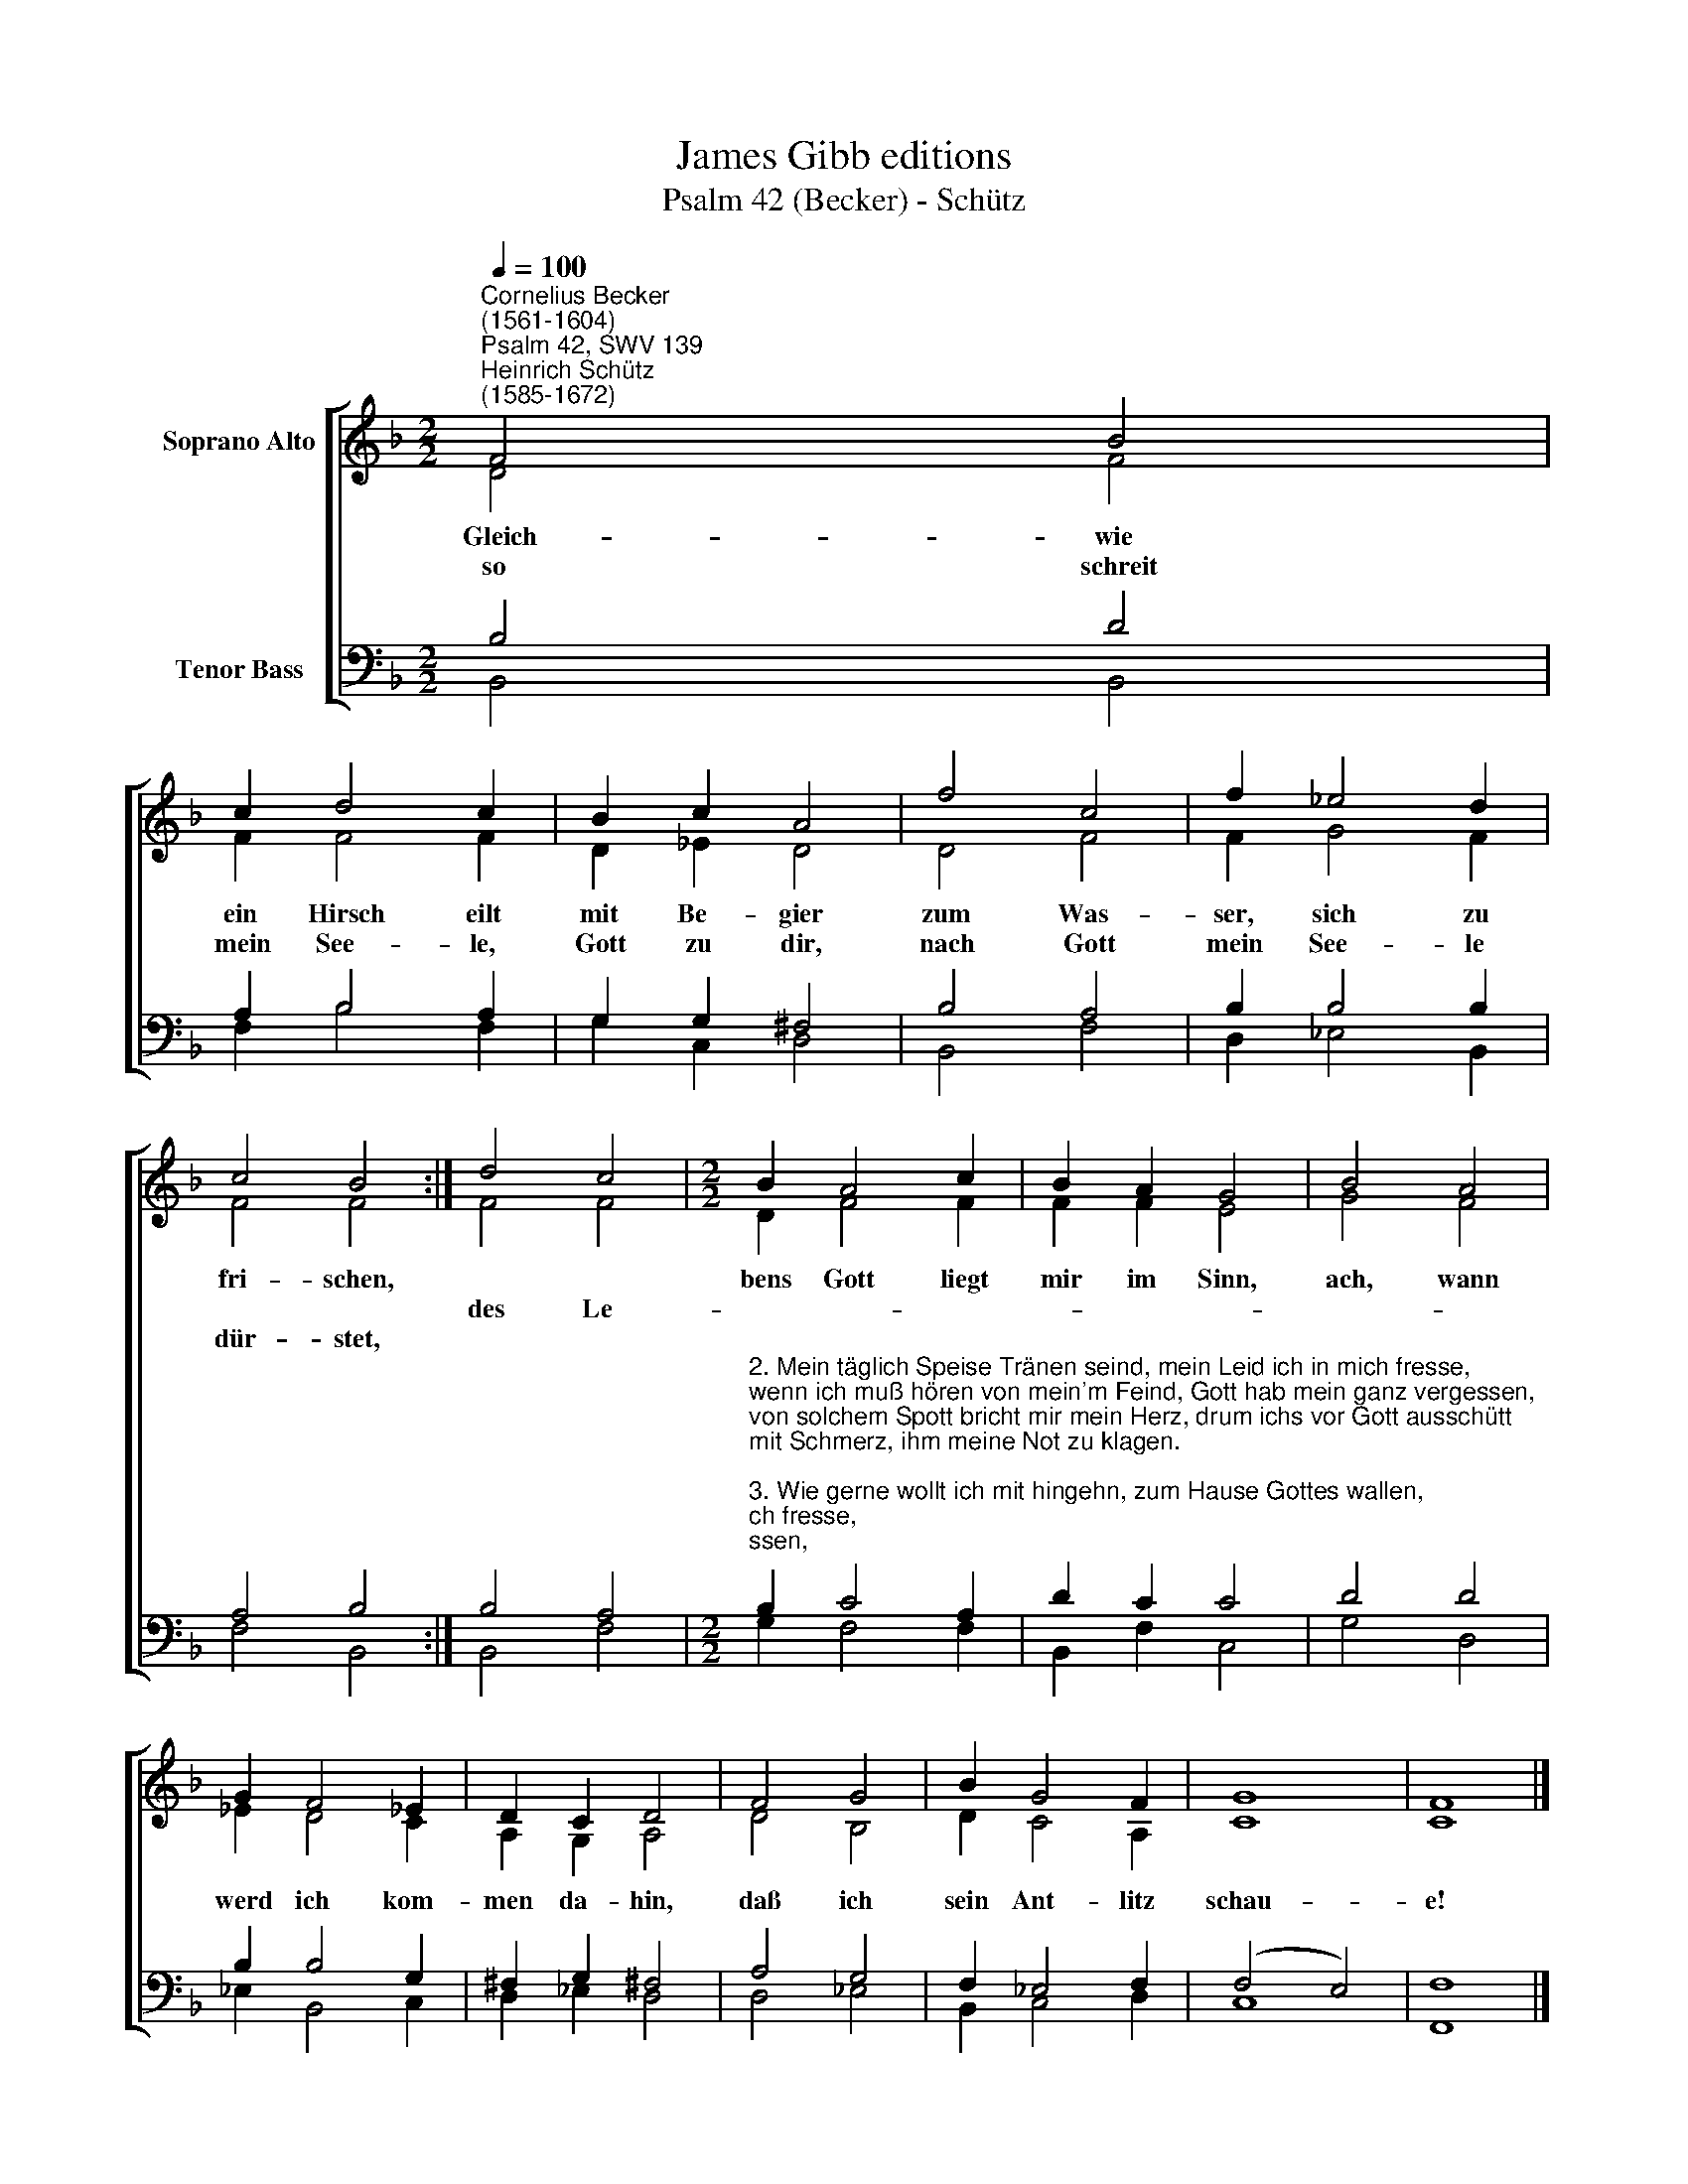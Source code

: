 X:1
T:James Gibb editions
T:Psalm 42 (Becker) - Schütz
%%score [ ( 1 2 ) ( 3 4 ) ]
L:1/8
Q:1/4=100
M:2/2
K:F
V:1 treble nm="Soprano Alto"
V:2 treble 
V:3 bass nm="Tenor Bass"
V:4 bass 
V:1
"^Cornelius Becker\n(1561-1604)""^Psalm 42, SWV 139""^Heinrich Schütz\n(1585-1672)" F4 B4 | %1
w: ~Gleich- wie|
w: |
w: so schreit|
 c2 d4 c2 | B2 c2 A4 | f4 c4 | f2 _e4 d2 | c4 B4 :| d4 c4 |[M:2/2] B2 A4 c2 | B2 A2 G4 | B4 A4 | %10
w: ein Hirsch eilt|mit Be- gier|zum Was-|ser, sich zu|fri- schen,||bens Gott liegt|mir im Sinn,|ach, wann|
w: |||||des Le-||||
w: mein See- le,|Gott zu dir,|nach Gott|mein See- le|dür- stet,|||||
 G2 F4 _E2 | D2 C2 D4 | F4 G4 | B2 G4 F2 | G8 | F8 |] %16
w: werd ich kom-|men da- hin,|daß ich|sein Ant- litz|schau-|e!|
w: ||||||
w: ||||||
V:2
 D4 F4 | F2 F4 F2 | D2 _E2 D4 | D4 F4 | F2 G4 F2 | F4 F4 :| F4 F4 |[M:2/2] D2 F4 F2 | F2 F2 E4 | %9
 G4 F4 | _E2 D4 C2 | A,2 G,2 A,4 | D4 B,4 | D2 C4 A,2 | C8 | C8 |] %16
V:3
 B,4 D4 | A,2 B,4 A,2 | G,2 G,2 ^F,4 | B,4 A,4 | B,2 B,4 B,2 | A,4 B,4 :| B,4 A,4 | %7
[M:2/2]"^2. Mein täglich Speise Tränen seind, mein Leid ich in mich fresse,\nwenn ich muß hören von mein'm Feind, Gott hab mein ganz vergessen,\nvon solchem Spott bricht mir mein Herz, drum ichs vor Gott ausschütt\nmit Schmerz, ihm meine Not zu klagen.\n\n3. Wie gerne wollt ich mit hingehn, zum Hause Gottes wallen,\ndaß ich möcht bei dem Haufen stehn, der dich, Herr, preist mit Schalle,\nzu danken in der großen G'mein mit Frohlocken dem Namen dein,\nwar meines Herzens Freude.\n\n4. Warum betrübst du dich, mein Seel, hast Unruh früh und spate?\nHarr nur auf Gott, all'm Ungefäll weiß er gar wohl zu raten,\nich bins gewiß, Gott läßt mich nicht, hilft mir mit seinem Angesicht,\ndes werd ich ihm noch danken.\n\n6. Der Trübsal Flut rauschen daher, ein Leid das ander reget,\ngleichwie auf ungestümen Meer ein Well die ander schläget.\nTäglich verspricht Gott seine Gnad, dafür lob ich ihn früh und spat,\nruf an den Gott meins Lebens.\n\n8. Warum betrübst du dich, mein Seel, hast Unruh früh und spate?\nHarr nur auf Gott, all'm Ungefäll weiß er gar wohl zu raten,\nich bins gewiß, Gott läßt mich nicht, tut Hülfe meinem Angesicht,\ndes wird ich ihm noch danken.        \n" B,2 C4 A,2 | %8
 D2 C2 C4 | D4 D4 | B,2 B,4 G,2 | ^F,2 G,2 !courtesy!^F,4 | A,4 G,4 | F,2 _E,4 F,2 | (F,4 E,4) | %15
 F,8 |] %16
V:4
 B,,4 B,,4 | F,2 B,4 F,2 | G,2 C,2 D,4 | B,,4 F,4 | D,2 _E,4 B,,2 | F,4 B,,4 :| B,,4 F,4 | %7
[M:2/2] G,2 F,4 F,2 | B,,2 F,2 C,4 | G,4 D,4 | _E,2 B,,4 C,2 | D,2 _E,2 D,4 | D,4 _E,4 | %13
 B,,2 C,4 D,2 | C,8 | F,,8 |] %16

